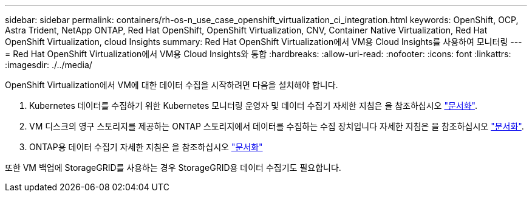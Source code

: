 ---
sidebar: sidebar 
permalink: containers/rh-os-n_use_case_openshift_virtualization_ci_integration.html 
keywords: OpenShift, OCP, Astra Trident, NetApp ONTAP, Red Hat OpenShift, OpenShift Virtualization, CNV, Container Native Virtualization, Red Hat OpenShift Virtualization, cloud Insights 
summary: Red Hat OpenShift Virtualization에서 VM용 Cloud Insights를 사용하여 모니터링 
---
= Red Hat OpenShift Virtualization에서 VM용 Cloud Insights와 통합
:hardbreaks:
:allow-uri-read: 
:nofooter: 
:icons: font
:linkattrs: 
:imagesdir: ./../media/


OpenShift Virtualization에서 VM에 대한 데이터 수집을 시작하려면 다음을 설치해야 합니다.

. Kubernetes 데이터를 수집하기 위한 Kubernetes 모니터링 운영자 및 데이터 수집기
자세한 지침은 을 참조하십시오 link:https://docs.netapp.com/us-en/cloudinsights/task_config_telegraf_agent_k8s.html["문서화"].
. VM 디스크의 영구 스토리지를 제공하는 ONTAP 스토리지에서 데이터를 수집하는 수집 장치입니다
자세한 지침은 을 참조하십시오 link:https://docs.netapp.com/us-en/cloudinsights/task_getting_started_with_cloud_insights.html["문서화"].
. ONTAP용 데이터 수집기
자세한 지침은 을 참조하십시오 link:https://docs.netapp.com/us-en/cloudinsights/task_getting_started_with_cloud_insights.html#configure-the-data-collector-infrastructure["문서화"]


또한 VM 백업에 StorageGRID를 사용하는 경우 StorageGRID용 데이터 수집기도 필요합니다.
